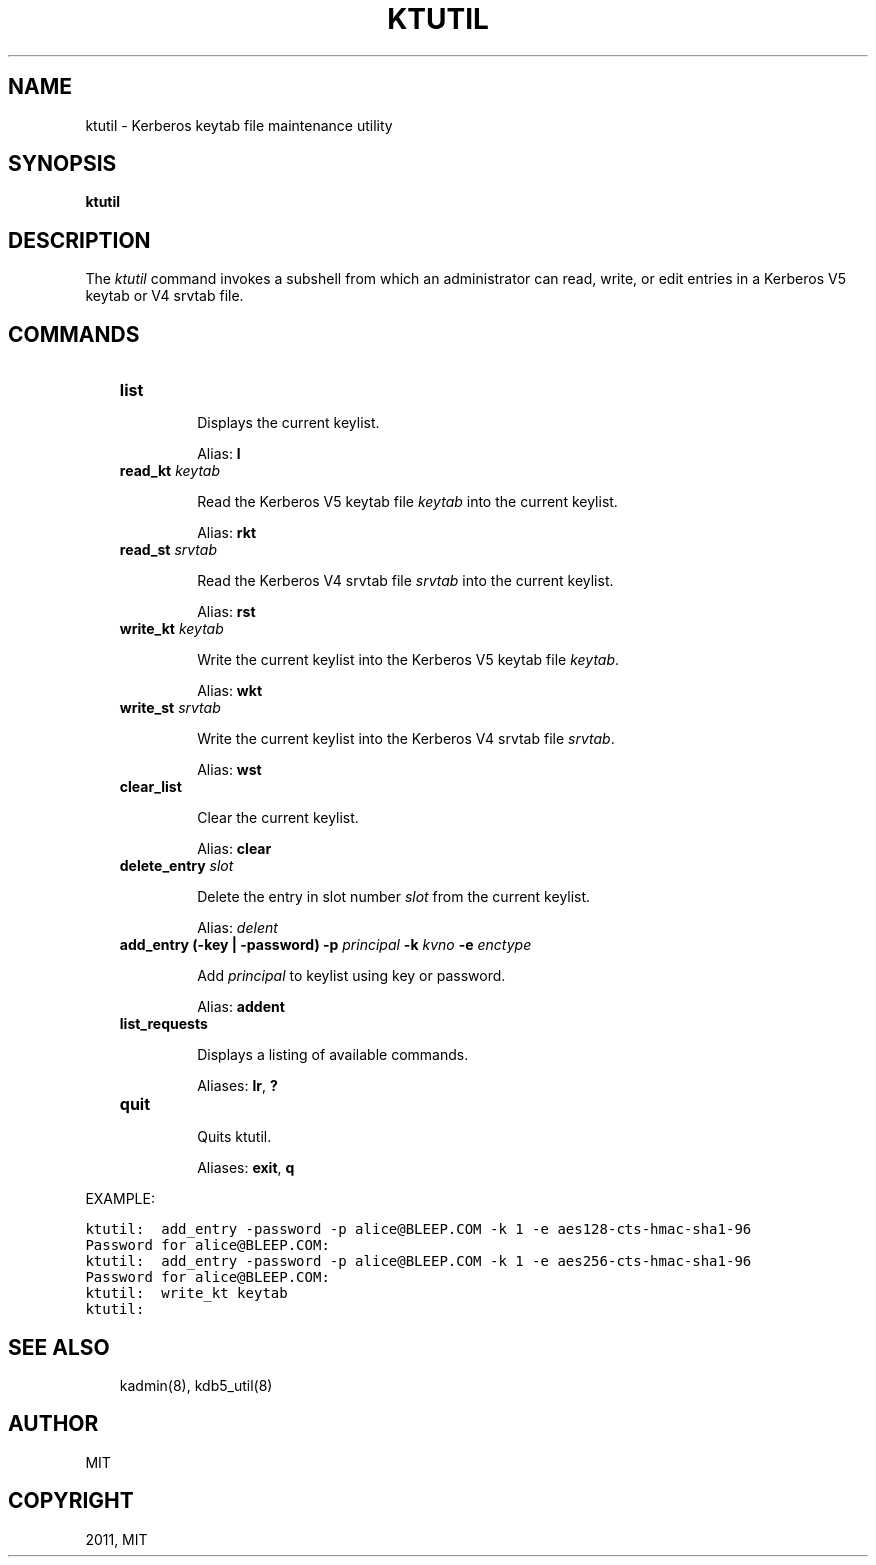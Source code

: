 .TH "KTUTIL" "1" "January 06, 2012" "0.0.1" "MIT Kerberos"
.SH NAME
ktutil \- Kerberos keytab file maintenance utility
.
.nr rst2man-indent-level 0
.
.de1 rstReportMargin
\\$1 \\n[an-margin]
level \\n[rst2man-indent-level]
level margin: \\n[rst2man-indent\\n[rst2man-indent-level]]
-
\\n[rst2man-indent0]
\\n[rst2man-indent1]
\\n[rst2man-indent2]
..
.de1 INDENT
.\" .rstReportMargin pre:
. RS \\$1
. nr rst2man-indent\\n[rst2man-indent-level] \\n[an-margin]
. nr rst2man-indent-level +1
.\" .rstReportMargin post:
..
.de UNINDENT
. RE
.\" indent \\n[an-margin]
.\" old: \\n[rst2man-indent\\n[rst2man-indent-level]]
.nr rst2man-indent-level -1
.\" new: \\n[rst2man-indent\\n[rst2man-indent-level]]
.in \\n[rst2man-indent\\n[rst2man-indent-level]]u
..
.\" Man page generated from reStructeredText.
.
.SH SYNOPSIS
.sp
\fBktutil\fP
.SH DESCRIPTION
.sp
The \fIktutil\fP command invokes a subshell from which an administrator can read, write, or edit entries in a Kerberos V5 keytab or V4 srvtab file.
.SH COMMANDS
.INDENT 0.0
.INDENT 3.5
.INDENT 0.0
.TP
.B \fBlist\fP
.sp
Displays the current keylist.
.sp
Alias: \fBl\fP
.TP
.B \fBread_kt\fP \fIkeytab\fP
.sp
Read the Kerberos V5 keytab file \fIkeytab\fP into the current keylist.
.sp
Alias: \fBrkt\fP
.TP
.B \fBread_st\fP \fIsrvtab\fP
.sp
Read the Kerberos V4 srvtab file \fIsrvtab\fP into the current keylist.
.sp
Alias: \fBrst\fP
.TP
.B \fBwrite_kt\fP \fIkeytab\fP
.sp
Write the current keylist into the Kerberos V5 keytab file \fIkeytab\fP.
.sp
Alias: \fBwkt\fP
.TP
.B \fBwrite_st\fP \fIsrvtab\fP
.sp
Write the current keylist into the Kerberos V4 srvtab file \fIsrvtab\fP.
.sp
Alias: \fBwst\fP
.TP
.B \fBclear_list\fP
.sp
Clear the current keylist.
.sp
Alias: \fBclear\fP
.TP
.B \fBdelete_entry\fP \fIslot\fP
.sp
Delete the entry in slot number \fIslot\fP from the current keylist.
.sp
Alias: \fIdelent\fP
.TP
.B \fBadd_entry\fP (\fB\-key | \-password)\fP \fB\-p\fP \fIprincipal\fP \fB\-k\fP \fIkvno\fP \fB\-e\fP \fIenctype\fP
.sp
Add \fIprincipal\fP to keylist using key or password.
.sp
Alias: \fBaddent\fP
.TP
.B \fBlist_requests\fP
.sp
Displays a listing of available commands.
.sp
Aliases: \fBlr\fP, \fB?\fP
.TP
.B \fBquit\fP
.sp
Quits ktutil.
.sp
Aliases: \fBexit\fP, \fBq\fP
.UNINDENT
.UNINDENT
.UNINDENT
.sp
EXAMPLE:
.sp
.nf
.ft C
ktutil:  add_entry \-password \-p alice@BLEEP.COM \-k 1 \-e aes128\-cts\-hmac\-sha1\-96
Password for alice@BLEEP.COM:
ktutil:  add_entry \-password \-p alice@BLEEP.COM \-k 1 \-e aes256\-cts\-hmac\-sha1\-96
Password for alice@BLEEP.COM:
ktutil:  write_kt keytab
ktutil:
.ft P
.fi
.SH SEE ALSO
.INDENT 0.0
.INDENT 3.5
.sp
kadmin(8), kdb5_util(8)
.UNINDENT
.UNINDENT
.SH AUTHOR
MIT
.SH COPYRIGHT
2011, MIT
.\" Generated by docutils manpage writer.
.
